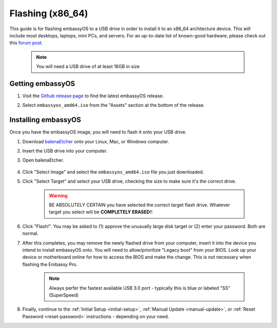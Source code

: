 .. _flashing-x86:

=================
Flashing (x86_64)
=================
This guide is for flashing embassyOS to a USB drive in order to install it to an x86_64 architecture device.  This will include most desktops, laptops, mini PCs, and servers.  For an up-to-date list of known-good hardware, please check out this `forum post <https://community.start9.com/t/known-good-hardware-master-list-hardware-capable-of-running-embassyos-v0-3-3/66/2>`_.

 .. note:: You will need a USB drive of at least 16GB in size

Getting embassyOS
-----------------
#. Visit the `Github release page <https://github.com/Start9Labs/embassy-os/releases/latest>`_ to find the latest embassyOS release.

#. Select ``embassyos_amd64.iso`` from the "Assets" section at the bottom of the release.

    .. figure:: /_static/images/flashing/amd64-asset.png
        :width: 60%

Installing embassyOS
--------------------
Once you have the embassyOS image, you will need to flash it onto your USB drive.

#. Download `balenaEtcher <https://www.balena.io/etcher/>`_ onto your Linux, Mac, or Windows computer.

#. Insert the USB drive into your computer.

#. Open balenaEtcher.

    .. figure:: /_static/images/diy/balena.png
      :width: 60%
      :alt: Balena Etcher Dashboard

#. Click "Select Image" and select the ``embassyos_amd64.iso`` file you just downloaded.

#. Click "Select Target" and select your USB drive, checking the size to make sure it's the correct drive.

    .. warning:: BE ABSOLUTELY CERTAIN you have selected the correct target flash drive. Whatever target you select will be **COMPLETELY ERASED**!!

#. Click "Flash!". You may be asked to (1) approve the unusually large disk target or (2) enter your password. Both are normal.

#. After this completes, you may remove the newly flashed drive from your computer, insert it into the device you intend to install embassyOS onto.  You will need to allow/prioritize "Legacy boot" from your BIOS.  Look up your device or motherboard online for how to access the BIOS and make the change. This is *not* necessary when flashing the Embassy Pro.

    .. note:: Always perfer the fastest available USB 3.0 port - typically this is blue or labeled "SS" (SuperSpeed)

#. Finally, continue to the :ref:`Initial Setup <initial-setup>`, :ref:`Manual Update <manual-update>`, or :ref:`Reset Password <reset-password>` instructions - depending on your need.
